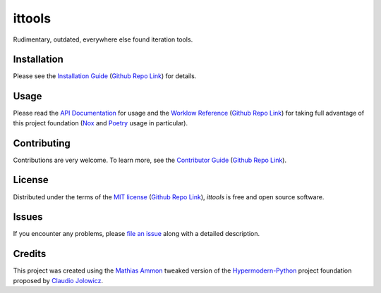 ittools
=======

|PyPI| |Python Version| |License| |Status|

|Stable Release| |Develop Release|

|Read the Docs| |Tests| |Safety| |Pylinting| |Flake8 Linting| |Pre-Commit|

|Codecov| |Codacy| |Codeclimate| |Scrutinizer|

|pre-commit| |Black| |Pylint| |Flake8|

.. |PyPI| image:: https://img.shields.io/pypi/v/ittools.svg
   :target: https://pypi.org/project/ittools/
   :alt: PyPI

.. |Python Version| image:: https://img.shields.io/pypi/pyversions/ittools
   :target: https://pypi.org/project/ittools
   :alt: Python Version

.. |License| image:: https://img.shields.io/pypi/l/ittools
   :target: https://opensource.org/licenses/MIT
   :alt: License

.. |Status| image:: https://img.shields.io/pypi/status/ittools.svg
   :target: https://pypi.org/project/ittools/
   :alt: Status

.. |Stable Release| image:: https://github.com/tZ3ma/ittools/workflows/Stable-PyPI-Release/badge.svg
   :target: https://github.com/tZ3ma/ittools/actions?workflow=Stable-PyPI-Release
   :alt: Stable PyPI Release Workflow Status

.. |Develop Release| image:: https://github.com/tZ3ma/ittools/workflows/Develop-TestPyPI-Release/badge.svg
   :target: https://github.com/tZ3ma/ittools/actions?workflow=Develop-TestPyPI-Release
   :alt: Develop TestPyPI Release Workflow Status

.. |Read the Docs| image:: https://img.shields.io/readthedocs/ittools/latest.svg?label=Read%20the%20Docs
   :target: https://ittools.readthedocs.io/
   :alt: Read the documentation at https://ittools.readthedocs.io/

.. |Tests| image:: https://github.com/tZ3ma/ittools/workflows/Tests-and-Coverage/badge.svg
   :target: https://github.com/tZ3ma/ittools/actions?workflow=Tests-and-Coverage
   :alt: Tests Workflow Status

.. |Safety| image:: https://github.com/tZ3ma/ittools/workflows/Safety/badge.svg
   :target: https://github.com/tZ3ma/ittools/actions?workflow=Safety
   :alt: Safety Workflow Status

.. |Pylinting| image:: https://github.com/tZ3ma/ittools/workflows/Pylinting/badge.svg
   :target: https://github.com/tZ3ma/ittools/actions?workflow=Pylinting
   :alt: Pylint Workflow Status

.. |Flake8 Linting| image:: https://github.com/tZ3ma/ittools/workflows/Flake8-Linting/badge.svg
   :target: https://github.com/tZ3ma/ittools/actions?workflow=Flake8-Linting
   :alt: Flake8-Linting Workflow Status

.. |Pre-Commit| image:: https://github.com/tZ3ma/ittools/workflows/Pre-Commit/badge.svg
   :target: https://github.com/tZ3ma/ittools/actions?workflow=Pre-Commit
   :alt: Pre-Commit Workflow Status

.. |Codecov| image:: https://codecov.io/gh/tZ3ma/ittools/branch/main/graph/badge.svg
   :target: https://codecov.io/gh/tZ3ma/ittools
   :alt: Codecov

.. |Codacy| image:: https://app.codacy.com/project/badge/Grade/b278433bb9224147a2e6231d783b62e4
   :target: https://app.codacy.com/gh/tZ3ma/ittools/dashboard
   :alt: Codacy Code Quality Status

.. |Codeclimate| image:: https://api.codeclimate.com/v1/badges/ff119252f0bb7f40aecb/maintainability
   :target: https://codeclimate.com/github/tZ3ma/ittools/maintainability
   :alt: Maintainability

.. |Scrutinizer| image:: https://scrutinizer-ci.com/g/tZ3ma/ittools/badges/quality-score.png?b=main
   :target: https://scrutinizer-ci.com/g/tZ3ma/ittools/
   :alt: Scrutinizer Code Quality

.. |pre-commit| image:: https://img.shields.io/badge/pre--commit-enabled-brightgreen?logo=pre-commit&logoColor=white
   :target: https://github.com/pre-commit/pre-commit
   :alt: pre-commit

.. |Black| image:: https://img.shields.io/badge/code%20style-black-000000.svg
   :target: https://github.com/psf/black
   :alt: Black

.. |Pylint| image:: https://img.shields.io/badge/linting-pylint-yellowgreen
   :target: https://github.com/PyCQA/pylint
   :alt: Package uses pylint

.. |Flake8| image:: https://img.shields.io/badge/linting-flake8-yellogreen
   :target: https://github.com/pycqa/flake8
   :alt: Package uses flake8


Rudimentary, outdated, everywhere else found iteration tools.

Installation
------------

Please see the `Installation Guide`_ (`Github Repo Link`_) for details.


Usage
-----

Please read the `API Documentation <API-Documentation_>`_ for usage and the 
`Worklow Reference <Workflow-Guide_>`_ (`Github Repo Link`_) for taking full
advantage of this project foundation (Nox_ and Poetry_ usage in particular).


Contributing
------------

Contributions are very welcome.
To learn more, see the `Contributor Guide`_ (`Github Repo Link`_).


License
-------

Distributed under the terms of the `MIT license`_ (`Github Repo Link`_),
*ittools* is free and open source software.


Issues
------

If you encounter any problems,
please `file an issue`_ along with a detailed description.

Credits
-------

This project was created using the `Mathias Ammon <tZ3ma>`_ tweaked version of the
Hypermodern-Python_ project foundation proposed by `Claudio Jolowicz <cj>`_.

.. _Hypermodern-Python: https://cjolowicz.github.io/posts/hypermodern-python-01-setup/
.. _Hypermodern Python Cookiecutter: https://github.com/cjolowicz/cookiecutter-hypermodern-python
.. _cj: https://github.com/cjolowicz

.. _MIT license: https://opensource.org/licenses/MIT
.. _PyPI: https://pypi.org/

.. _file an issue: https://github.com/tZ3ma/ittools/issues
.. _pip: https://pip.pypa.io/

.. _tZ3ma: https://github.com/tZ3ma
.. working on github-only
.. _Contributor Guide: CONTRIBUTING.rst
.. _Installation Guide: docs/source/getting_started/installation.rst
.. _Workflow-Guide: docs/source/developer_guide/workflows.rst

.. _Github Repo Link: https://github.com/tZ3ma/ittools
.. _API-Documentation: https://ittools.readthedocs.io/en/latest/source/api/core.html
.. _Poetry: https://python-poetry.org/
.. _Nox: https://nox.thea.codes/

